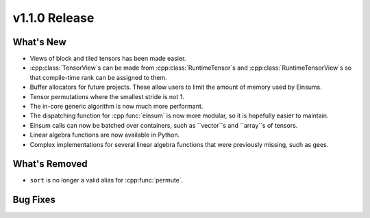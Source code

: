 .. 
    ---------------------------------------------------------------------------------------------
     Copyright (c) The Einsums Developers. All rights reserved.
     Licensed under the MIT License. See LICENSE.txt in the project root for license information.
    ----------------------------------------------------------------------------------------------

.. Rename this file to be vX.Y.Z.rst, with X, Y, and Z replaced with the version number.

==============
v1.1.0 Release
==============

What's New
----------

* Views of block and tiled tensors has been made easier.
* :cpp:class:`TensorView`s can be made from :cpp:class:`RuntimeTensor`s and :cpp:class:`RuntimeTensorView`s
  so that compile-time rank can be assigned to them.
* Buffer allocators for future projects. These allow users to limit the amount of memory used by Einsums.
* Tensor permutations where the smallest stride is not 1.
* The in-core generic algorithm is now much more performant.
* The dispatching function for :cpp:func:`einsum` is now more modular, so it is hopefully easier to maintain.
* Einsum calls can now be batched over containers, such as ``vector``s and ``array``s of tensors.
* Linear algebra functions are now available in Python.
* Complex implementations for several linear algebra functions that were previously missing, such as gees.

What's Removed
--------------

* ``sort`` is no longer a valid alias for :cpp:func:`permute`.

Bug Fixes
---------
